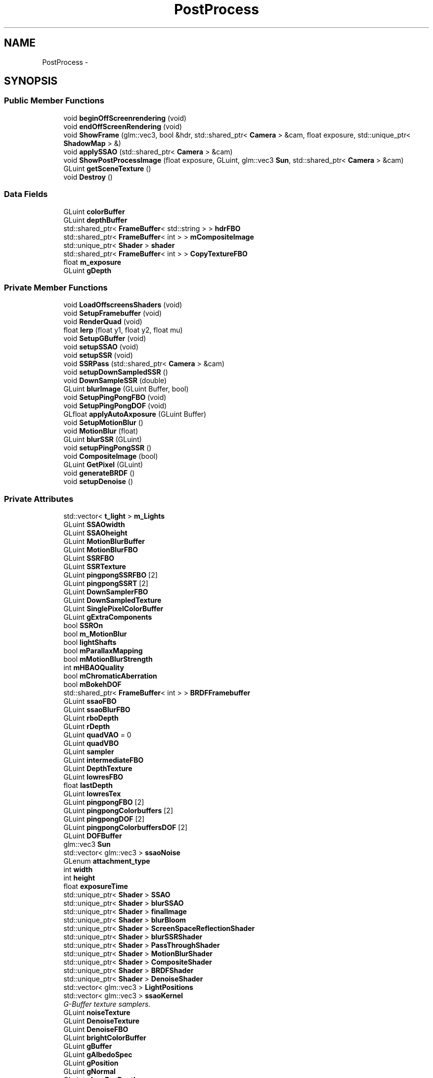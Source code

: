 .TH "PostProcess" 3 "Wed Mar 6 2019" "Version 1.0" "Epsilon Engine" \" -*- nroff -*-
.ad l
.nh
.SH NAME
PostProcess \- 
.SH SYNOPSIS
.br
.PP
.SS "Public Member Functions"

.in +1c
.ti -1c
.RI "void \fBbeginOffScreenrendering\fP (void)"
.br
.ti -1c
.RI "void \fBendOffScreenRendering\fP (void)"
.br
.ti -1c
.RI "void \fBShowFrame\fP (glm::vec3, bool &hdr, std::shared_ptr< \fBCamera\fP > &cam, float exposure, std::unique_ptr< \fBShadowMap\fP > &)"
.br
.ti -1c
.RI "void \fBapplySSAO\fP (std::shared_ptr< \fBCamera\fP > &cam)"
.br
.ti -1c
.RI "void \fBShowPostProcessImage\fP (float exposure, GLuint, glm::vec3 \fBSun\fP, std::shared_ptr< \fBCamera\fP > &cam)"
.br
.ti -1c
.RI "GLuint \fBgetSceneTexture\fP ()"
.br
.ti -1c
.RI "void \fBDestroy\fP ()"
.br
.in -1c
.SS "Data Fields"

.in +1c
.ti -1c
.RI "GLuint \fBcolorBuffer\fP"
.br
.ti -1c
.RI "GLuint \fBdepthBuffer\fP"
.br
.ti -1c
.RI "std::shared_ptr< \fBFrameBuffer\fP< std::string > > \fBhdrFBO\fP"
.br
.ti -1c
.RI "std::shared_ptr< \fBFrameBuffer\fP< int > > \fBmCompositeImage\fP"
.br
.ti -1c
.RI "std::unique_ptr< \fBShader\fP > \fBshader\fP"
.br
.ti -1c
.RI "std::shared_ptr< \fBFrameBuffer\fP< int > > \fBCopyTextureFBO\fP"
.br
.ti -1c
.RI "float \fBm_exposure\fP"
.br
.ti -1c
.RI "GLuint \fBgDepth\fP"
.br
.in -1c
.SS "Private Member Functions"

.in +1c
.ti -1c
.RI "void \fBLoadOffscreensShaders\fP (void)"
.br
.ti -1c
.RI "void \fBSetupFramebuffer\fP (void)"
.br
.ti -1c
.RI "void \fBRenderQuad\fP (void)"
.br
.ti -1c
.RI "float \fBlerp\fP (float y1, float y2, float mu)"
.br
.ti -1c
.RI "void \fBSetupGBuffer\fP (void)"
.br
.ti -1c
.RI "void \fBsetupSSAO\fP (void)"
.br
.ti -1c
.RI "void \fBsetupSSR\fP (void)"
.br
.ti -1c
.RI "void \fBSSRPass\fP (std::shared_ptr< \fBCamera\fP > &cam)"
.br
.ti -1c
.RI "void \fBsetupDownSampledSSR\fP ()"
.br
.ti -1c
.RI "void \fBDownSampleSSR\fP (double)"
.br
.ti -1c
.RI "GLuint \fBblurImage\fP (GLuint Buffer, bool)"
.br
.ti -1c
.RI "void \fBSetupPingPongFBO\fP (void)"
.br
.ti -1c
.RI "void \fBSetupPingPongDOF\fP (void)"
.br
.ti -1c
.RI "GLfloat \fBapplyAutoAxposure\fP (GLuint Buffer)"
.br
.ti -1c
.RI "void \fBSetupMotionBlur\fP ()"
.br
.ti -1c
.RI "void \fBMotionBlur\fP (float)"
.br
.ti -1c
.RI "GLuint \fBblurSSR\fP (GLuint)"
.br
.ti -1c
.RI "void \fBsetupPingPongSSR\fP ()"
.br
.ti -1c
.RI "void \fBCompositeImage\fP (bool)"
.br
.ti -1c
.RI "GLuint \fBGetPixel\fP (GLuint)"
.br
.ti -1c
.RI "void \fBgenerateBRDF\fP ()"
.br
.ti -1c
.RI "void \fBsetupDenoise\fP ()"
.br
.in -1c
.SS "Private Attributes"

.in +1c
.ti -1c
.RI "std::vector< \fBt_light\fP > \fBm_Lights\fP"
.br
.ti -1c
.RI "GLuint \fBSSAOwidth\fP"
.br
.ti -1c
.RI "GLuint \fBSSAOheight\fP"
.br
.ti -1c
.RI "GLuint \fBMotionBlurBuffer\fP"
.br
.ti -1c
.RI "GLuint \fBMotionBlurFBO\fP"
.br
.ti -1c
.RI "GLuint \fBSSRFBO\fP"
.br
.ti -1c
.RI "GLuint \fBSSRTexture\fP"
.br
.ti -1c
.RI "GLuint \fBpingpongSSRFBO\fP [2]"
.br
.ti -1c
.RI "GLuint \fBpingpongSSRT\fP [2]"
.br
.ti -1c
.RI "GLuint \fBDownSamplerFBO\fP"
.br
.ti -1c
.RI "GLuint \fBDownSampledTexture\fP"
.br
.ti -1c
.RI "GLuint \fBSinglePixelColorBuffer\fP"
.br
.ti -1c
.RI "GLuint \fBgExtraComponents\fP"
.br
.ti -1c
.RI "bool \fBSSROn\fP"
.br
.ti -1c
.RI "bool \fBm_MotionBlur\fP"
.br
.ti -1c
.RI "bool \fBlightShafts\fP"
.br
.ti -1c
.RI "bool \fBmParallaxMapping\fP"
.br
.ti -1c
.RI "bool \fBmMotionBlurStrength\fP"
.br
.ti -1c
.RI "int \fBmHBAOQuality\fP"
.br
.ti -1c
.RI "bool \fBmChromaticAberration\fP"
.br
.ti -1c
.RI "bool \fBmBokehDOF\fP"
.br
.ti -1c
.RI "std::shared_ptr< \fBFrameBuffer\fP< int > > \fBBRDFFramebuffer\fP"
.br
.ti -1c
.RI "GLuint \fBssaoFBO\fP"
.br
.ti -1c
.RI "GLuint \fBssaoBlurFBO\fP"
.br
.ti -1c
.RI "GLuint \fBrboDepth\fP"
.br
.ti -1c
.RI "GLuint \fBrDepth\fP"
.br
.ti -1c
.RI "GLuint \fBquadVAO\fP = 0"
.br
.ti -1c
.RI "GLuint \fBquadVBO\fP"
.br
.ti -1c
.RI "GLuint \fBsampler\fP"
.br
.ti -1c
.RI "GLuint \fBintermediateFBO\fP"
.br
.ti -1c
.RI "GLuint \fBDepthTexture\fP"
.br
.ti -1c
.RI "GLuint \fBlowresFBO\fP"
.br
.ti -1c
.RI "float \fBlastDepth\fP"
.br
.ti -1c
.RI "GLuint \fBlowresTex\fP"
.br
.ti -1c
.RI "GLuint \fBpingpongFBO\fP [2]"
.br
.ti -1c
.RI "GLuint \fBpingpongColorbuffers\fP [2]"
.br
.ti -1c
.RI "GLuint \fBpingpongDOF\fP [2]"
.br
.ti -1c
.RI "GLuint \fBpingpongColorbuffersDOF\fP [2]"
.br
.ti -1c
.RI "GLuint \fBDOFBuffer\fP"
.br
.ti -1c
.RI "glm::vec3 \fBSun\fP"
.br
.ti -1c
.RI "std::vector< glm::vec3 > \fBssaoNoise\fP"
.br
.ti -1c
.RI "GLenum \fBattachment_type\fP"
.br
.ti -1c
.RI "int \fBwidth\fP"
.br
.ti -1c
.RI "int \fBheight\fP"
.br
.ti -1c
.RI "float \fBexposureTime\fP"
.br
.ti -1c
.RI "std::unique_ptr< \fBShader\fP > \fBSSAO\fP"
.br
.ti -1c
.RI "std::unique_ptr< \fBShader\fP > \fBblurSSAO\fP"
.br
.ti -1c
.RI "std::unique_ptr< \fBShader\fP > \fBfinalImage\fP"
.br
.ti -1c
.RI "std::unique_ptr< \fBShader\fP > \fBblurBloom\fP"
.br
.ti -1c
.RI "std::unique_ptr< \fBShader\fP > \fBScreenSpaceReflectionShader\fP"
.br
.ti -1c
.RI "std::unique_ptr< \fBShader\fP > \fBblurSSRShader\fP"
.br
.ti -1c
.RI "std::unique_ptr< \fBShader\fP > \fBPassThroughShader\fP"
.br
.ti -1c
.RI "std::unique_ptr< \fBShader\fP > \fBMotionBlurShader\fP"
.br
.ti -1c
.RI "std::unique_ptr< \fBShader\fP > \fBCompositeShader\fP"
.br
.ti -1c
.RI "std::unique_ptr< \fBShader\fP > \fBBRDFShader\fP"
.br
.ti -1c
.RI "std::unique_ptr< \fBShader\fP > \fBDenoiseShader\fP"
.br
.ti -1c
.RI "std::vector< glm::vec3 > \fBLightPositions\fP"
.br
.ti -1c
.RI "std::vector< glm::vec3 > \fBssaoKernel\fP"
.br
.RI "\fIG-Buffer texture samplers\&. \fP"
.ti -1c
.RI "GLuint \fBnoiseTexture\fP"
.br
.ti -1c
.RI "GLuint \fBDenoiseTexture\fP"
.br
.ti -1c
.RI "GLuint \fBDenoiseFBO\fP"
.br
.ti -1c
.RI "GLuint \fBbrightColorBuffer\fP"
.br
.ti -1c
.RI "GLuint \fBgBuffer\fP"
.br
.ti -1c
.RI "GLuint \fBgAlbedoSpec\fP"
.br
.ti -1c
.RI "GLuint \fBgPosition\fP"
.br
.ti -1c
.RI "GLuint \fBgNormal\fP"
.br
.ti -1c
.RI "GLuint \fBgLowResDepth\fP"
.br
.ti -1c
.RI "GLuint \fBgExpensiveNormal\fP"
.br
.ti -1c
.RI "GLuint \fBssaoColorBuffer\fP"
.br
.ti -1c
.RI "GLuint \fBssaoColorBufferBlur\fP"
.br
.ti -1c
.RI "GLuint \fBgWorldSpacePosition\fP"
.br
.ti -1c
.RI "GLuint \fBgLightAccumulation\fP"
.br
.ti -1c
.RI "GLuint \fBmLastFrametexture\fP"
.br
.ti -1c
.RI "GLuint \fBmBlurredSSR\fP"
.br
.ti -1c
.RI "GLuint \fBBRDF\fP = 0"
.br
.ti -1c
.RI "GLuint \fBssbo\fP = 0"
.br
.ti -1c
.RI "std::shared_ptr< \fBeTexture\fP > \fBlensColor\fP"
.br
.ti -1c
.RI "std::shared_ptr< \fBeTexture\fP > \fBlensDirt\fP"
.br
.ti -1c
.RI "std::shared_ptr< \fBeTexture\fP > \fBlensStar\fP"
.br
.ti -1c
.RI "glm::vec2 \fBFocalLen\fP"
.br
.ti -1c
.RI "glm::vec2 \fBInvFocalLen\fP"
.br
.ti -1c
.RI "glm::vec2 \fBUVToViewA\fP"
.br
.ti -1c
.RI "glm::vec2 \fBUVToViewB\fP"
.br
.ti -1c
.RI "glm::vec2 \fBLinMAD\fP"
.br
.in -1c
.SH "Detailed Description"
.PP 
========= Copyright Survtech, All rights reserved\&. ============//
.PP
Purpose: 
.PP
 
.PP
Definition at line 20 of file PostProcess\&.h\&.
.SH "Member Function Documentation"
.PP 
.SS "GLfloat PostProcess::applyAutoAxposure (GLuint Buffer)\fC [private]\fP"
gets the luminicense from a texture 
.PP
Definition at line 460 of file PostProcess\&.cpp\&.
.SS "void PostProcess::applySSAO (std::shared_ptr< \fBCamera\fP > & cam)"
Calculates the screen space ambient occlusion from the geometry 
.PP
Definition at line 339 of file PostProcess\&.cpp\&.
.SS "void PostProcess::beginOffScreenrendering (void)"
Attaches the off-screen rendering buffer 
.PP
Definition at line 199 of file PostProcess\&.cpp\&.
.SS "GLuint PostProcess::blurImage (GLuint Buffer, bool cheap = \fCfalse\fP)\fC [private]\fP"
Blurs and image using a Gaussian Blur shader 
.PP
Definition at line 426 of file PostProcess\&.cpp\&.
.SS "void PostProcess::endOffScreenRendering (void)"
Disattaches the off-screen rendering buffer 
.PP
Definition at line 208 of file PostProcess\&.cpp\&.
.SS "float PostProcess::lerp (float y1, float y2, float mu)\fC [private]\fP"
Lerp function to interpolate values 
.PP
Definition at line 1040 of file PostProcess\&.cpp\&.
.SS "void PostProcess::LoadOffscreensShaders (void)\fC [private]\fP"
loads the shaders used for render off-screen and post process affects 
.PP
Definition at line 184 of file PostProcess\&.cpp\&.
.SS "void PostProcess::RenderQuad (void)\fC [private]\fP"
Renders a quad that fills the screen 
.PP
Definition at line 1044 of file PostProcess\&.cpp\&.
.SS "void PostProcess::SetupFramebuffer (void)\fC [private]\fP"
Creates the framebuffer objects and attaches the proper textures 
.PP
Definition at line 19 of file PostProcess\&.cpp\&.
.SS "void PostProcess::SetupGBuffer (void)\fC [private]\fP"
Creates the GBuffer and attaches the proper textures 
.IP "\(bu" 2
Color + Specular color buffer
.IP "\(bu" 2
Normal color buffer
.IP "\(bu" 2
Create and attach depth buffer (renderbuffer) 
.PP

.PP
Definition at line 212 of file PostProcess\&.cpp\&.
.SS "void PostProcess::SetupPingPongDOF (void)\fC [private]\fP"
Set up buffers for blurring 
.PP
Definition at line 535 of file PostProcess\&.cpp\&.
.SS "void PostProcess::SetupPingPongFBO (void)\fC [private]\fP"
Set up buffers for blurring 
.PP
Definition at line 497 of file PostProcess\&.cpp\&.
.SS "void PostProcess::setupSSAO (void)\fC [private]\fP"
Creates the \fBSSAO\fP framebuffer and attaches the proper textures Also create framebuffer to hold \fBSSAO\fP processing stage
.PP
.IP "\(bu" 2
\fBSSAO\fP color buffer
.IP "\(bu" 2
and blur stage 
.PP

.PP
Definition at line 277 of file PostProcess\&.cpp\&.
.SS "void PostProcess::setupSSR (void)\fC [private]\fP"
Creates the SSR framebuffer and attaches the proper textures 
.PP
Definition at line 554 of file PostProcess\&.cpp\&.
.SS "void PostProcess::ShowFrame (glm::vec3 Sun, bool & hdr, std::shared_ptr< \fBCamera\fP > & cam, float exposure, std::unique_ptr< \fBShadowMap\fP > & shadowMap)"
Render the output from the G-Buffer copy texture
.PP
end copy texture 
.PP
Definition at line 944 of file PostProcess\&.cpp\&.
.SS "void PostProcess::ShowPostProcessImage (float exposure, GLuint onmenu, glm::vec3 Sun, std::shared_ptr< \fBCamera\fP > & cam)"
Render the post process image to the screen after the post-process effects has been applied 
.PP
Definition at line 869 of file PostProcess\&.cpp\&.
.SS "void PostProcess::SSRPass (std::shared_ptr< \fBCamera\fP > & cam)\fC [private]\fP"
SSR Denoise SSR 
.PP
Definition at line 640 of file PostProcess\&.cpp\&.

.SH "Author"
.PP 
Generated automatically by Doxygen for Epsilon Engine from the source code\&.
